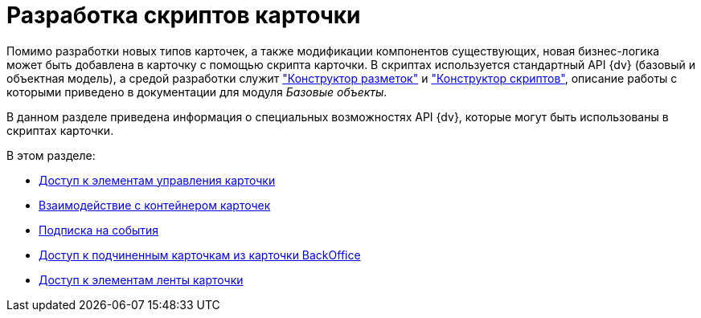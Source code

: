 = Разработка скриптов карточки

Помимо разработки новых типов карточек, а также модификации компонентов существующих, новая бизнес-логика может быть добавлена в карточку с помощью скрипта карточки. В скриптах используется стандартный API {dv} (базовый и объектная модель), а средой разработки служит xref:baseobjects:desdirs:layouts/designer.adoc["Конструктор разметок"] и xref:baseobjects:desdirs:scripts/designer.adoc["Конструктор скриптов"], описание работы с которыми приведено в документации для модуля _Базовые объекты_.

В данном разделе приведена информация о специальных возможностях API {dv}, которые могут быть использованы в скриптах карточки.

.В этом разделе:
* xref:scripts/get-control.adoc[Доступ к элементам управления карточки]
* xref:scripts/card-host.adoc[Взаимодействие с контейнером карточек]
* xref:scripts/event-subscription.adoc[Подписка на события]
* xref:scripts/dm_scripts_getchildcards.adoc[Доступ к подчиненным карточкам из карточки BackOffice]
* xref:scripts/dm_scripts_getribbon.adoc[Доступ к элементам ленты карточки]

